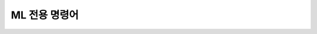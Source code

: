 ML 전용 명령어
====================================================================================================